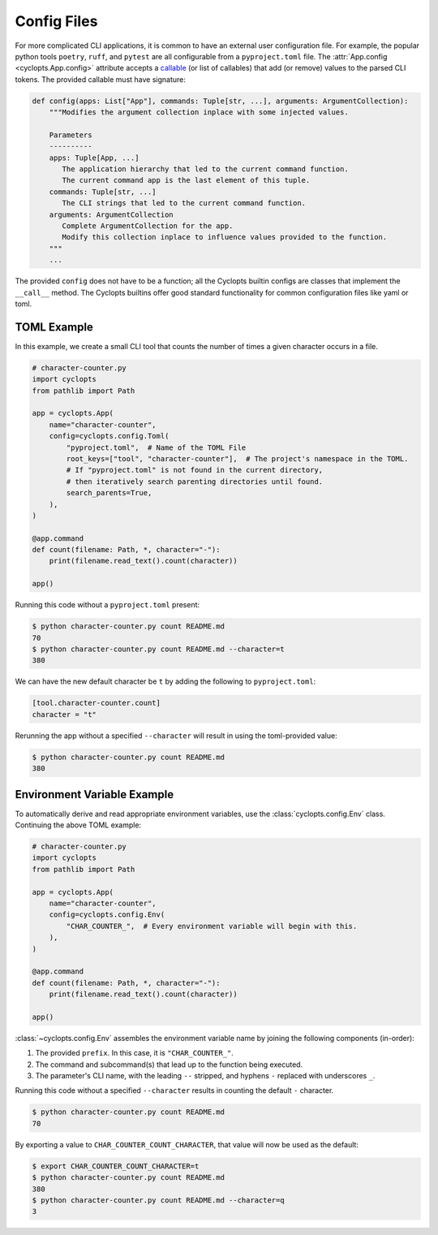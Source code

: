 .. _Config Files:

============
Config Files
============
For more complicated CLI applications, it is common to have an external user configuration file. For example, the popular python tools ``poetry``, ``ruff``, and ``pytest`` are all configurable from a ``pyproject.toml`` file. The :attr:`App.config <cyclopts.App.config>` attribute accepts a `callable <https://docs.python.org/3/glossary.html#term-callable>`_ (or list of callables) that add (or remove) values to the parsed CLI tokens. The provided callable must have signature:

.. code-block:: python

   def config(apps: List["App"], commands: Tuple[str, ...], arguments: ArgumentCollection):
       """Modifies the argument collection inplace with some injected values.

       Parameters
       ----------
       apps: Tuple[App, ...]
          The application hierarchy that led to the current command function.
          The current command app is the last element of this tuple.
       commands: Tuple[str, ...]
          The CLI strings that led to the current command function.
       arguments: ArgumentCollection
          Complete ArgumentCollection for the app.
          Modify this collection inplace to influence values provided to the function.
       """
       ...

The provided ``config`` does not have to be a function; all the Cyclopts builtin configs are classes that implement the ``__call__`` method. The Cyclopts builtins offer good standard functionality for common configuration files like yaml or toml.

------------
TOML Example
------------
In this example, we create a small CLI tool that counts the number of times a given character occurs in a file.

.. code-block:: python

   # character-counter.py
   import cyclopts
   from pathlib import Path

   app = cyclopts.App(
       name="character-counter",
       config=cyclopts.config.Toml(
           "pyproject.toml",  # Name of the TOML File
           root_keys=["tool", "character-counter"],  # The project's namespace in the TOML.
           # If "pyproject.toml" is not found in the current directory,
           # then iteratively search parenting directories until found.
           search_parents=True,
       ),
   )

   @app.command
   def count(filename: Path, *, character="-"):
       print(filename.read_text().count(character))

   app()

Running this code without a ``pyproject.toml`` present:

.. code-block:: console

   $ python character-counter.py count README.md
   70
   $ python character-counter.py count README.md --character=t
   380

We can have the new default character be ``t`` by adding the following to ``pyproject.toml``:

.. code-block:: toml

   [tool.character-counter.count]
   character = "t"

Rerunning the app without a specified ``--character`` will result in using the toml-provided value:

.. code-block:: console

   $ python character-counter.py count README.md
   380

----------------------------
Environment Variable Example
----------------------------
To automatically derive and read appropriate environment variables, use the :class:`cyclopts.config.Env` class. Continuing the above TOML example:


.. code-block:: python

   # character-counter.py
   import cyclopts
   from pathlib import Path

   app = cyclopts.App(
       name="character-counter",
       config=cyclopts.config.Env(
           "CHAR_COUNTER_",  # Every environment variable will begin with this.
       ),
   )

   @app.command
   def count(filename: Path, *, character="-"):
       print(filename.read_text().count(character))

   app()

:class:`~cyclopts.config.Env` assembles the environment variable name by joining the following components (in-order):

1. The provided ``prefix``. In this case, it is ``"CHAR_COUNTER_"``.

2. The command and subcommand(s) that lead up to the function being executed.

3. The parameter's CLI name, with the leading ``--`` stripped, and hyphens ``-`` replaced with underscores ``_``.

Running this code without a specified ``--character`` results in counting the default ``-`` character.

.. code-block:: console

   $ python character-counter.py count README.md
   70

By exporting a value to ``CHAR_COUNTER_COUNT_CHARACTER``, that value will now be used as the default:

.. code-block:: console

   $ export CHAR_COUNTER_COUNT_CHARACTER=t
   $ python character-counter.py count README.md
   380
   $ python character-counter.py count README.md --character=q
   3
